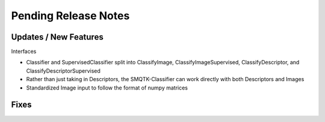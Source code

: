 Pending Release Notes
=====================


Updates / New Features
----------------------

Interfaces

* Classifier and SupervisedClassifier split into ClassifyImage,
  ClassifyImageSupervised, ClassifyDescriptor, and ClassifyDescriptorSupervised

* Rather than just taking in Descriptors, the SMQTK-Classifier can work
  directly with both Descriptors and Images

* Standardized Image input to follow the format of numpy matrices

Fixes
-----
